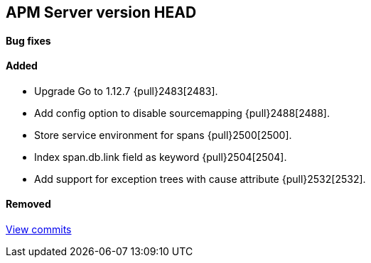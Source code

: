 [[release-notes-head]]
== APM Server version HEAD

[float]
==== Bug fixes

[float]
==== Added
- Upgrade Go to 1.12.7 {pull}2483[2483].
- Add config option to disable sourcemapping {pull}2488[2488].
- Store service environment for spans {pull}2500[2500].
- Index span.db.link field as keyword {pull}2504[2504].
- Add support for exception trees with cause attribute {pull}2532[2532].

[float]
==== Removed

https://github.com/elastic/apm-server/compare/7.3\...master[View commits]
